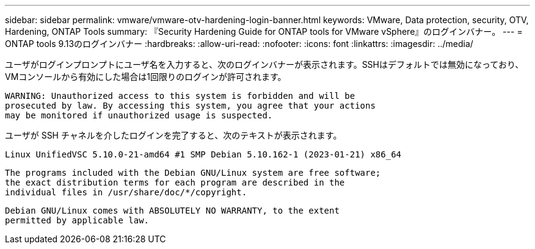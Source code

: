 ---
sidebar: sidebar 
permalink: vmware/vmware-otv-hardening-login-banner.html 
keywords: VMware, Data protection, security, OTV, Hardening, ONTAP Tools 
summary: 『Security Hardening Guide for ONTAP tools for VMware vSphere』のログインバナー。 
---
= ONTAP tools 9.13のログインバナー
:hardbreaks:
:allow-uri-read: 
:nofooter: 
:icons: font
:linkattrs: 
:imagesdir: ../media/


[role="lead"]
ユーザがログインプロンプトにユーザ名を入力すると、次のログインバナーが表示されます。SSHはデフォルトでは無効になっており、VMコンソールから有効にした場合は1回限りのログインが許可されます。

....
WARNING: Unauthorized access to this system is forbidden and will be
prosecuted by law. By accessing this system, you agree that your actions
may be monitored if unauthorized usage is suspected.
....
ユーザが SSH チャネルを介したログインを完了すると、次のテキストが表示されます。

 Linux UnifiedVSC 5.10.0-21-amd64 #1 SMP Debian 5.10.162-1 (2023-01-21) x86_64
....
The programs included with the Debian GNU/Linux system are free software;
the exact distribution terms for each program are described in the
individual files in /usr/share/doc/*/copyright.
....
....
Debian GNU/Linux comes with ABSOLUTELY NO WARRANTY, to the extent
permitted by applicable law.
....